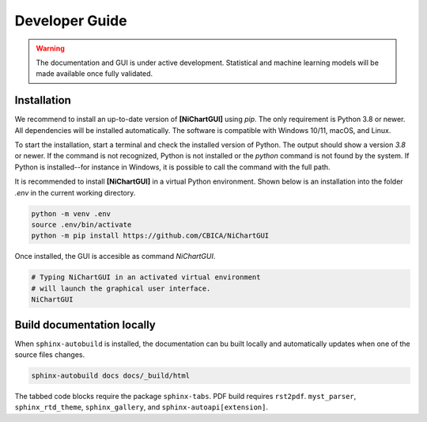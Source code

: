 ###############
Developer Guide
###############

.. warning::
   The documentation and GUI is under active development.
   Statistical and machine learning models will be made available once fully
   validated.

************
Installation
************

We recommend to install
an up-to-date version of **[NiChartGUI]** using `pip`.
The only requirement is Python 3.8 or newer.
All dependencies will be installed automatically.
The software is compatible with Windows 10/11, macOS, and Linux.

To start the installation, start a terminal and check the installed version
of Python.
The output should show a version `3.8` or newer.
If the command is not recognized, Python is not installed or the `python` command
is not found by the system.
If Python is installed--for instance in Windows, it is possible to call the command
with the full path.

.. tabs::

   .. code-tab:: text Windows 10/11

         python --version
         # or, if `python` not in PATH
         C:\Users\USERNAME\AppData\Local\Programs\Python\Python39\python.exe --version

   .. code-tab:: shell macOS

         /usr/bin/python --version

   .. code-tab:: shell Linux

         /usr/bin/python --version


It is recommended to install **[NiChartGUI]** in a virtual Python environment.
Shown below is an installation into the folder `.env` in the current working
directory.

.. code-block:: shell

    python -m venv .env
    source .env/bin/activate
    python -m pip install https://github.com/CBICA/NiChartGUI


Once installed, the GUI is accesible as command `NiChartGUI`.

.. code-block:: shell

    # Typing NiChartGUI in an activated virtual environment
    # will launch the graphical user interface.
    NiChartGUI

***************************
Build documentation locally
***************************

When ``sphinx-autobuild`` is installed, the documentation can bu built locally
and automatically updates when one of the source files changes.

.. code-block:: shell

   sphinx-autobuild docs docs/_build/html


The tabbed code blocks require the package ``sphinx-tabs``.
PDF build requires ``rst2pdf``.
``myst_parser``, ``sphinx_rtd_theme``, ``sphinx_gallery``, and
``sphinx-autoapi[extension]``.

